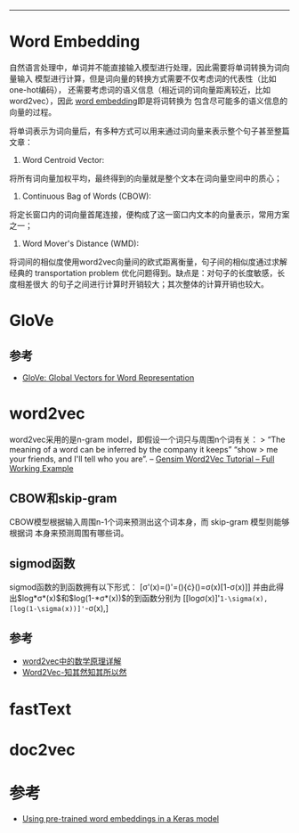 --------------

* Word Embedding

自然语言处理中，单词并不能直接输入模型进行处理，因此需要将单词转换为词向量输入
模型进行计算，但是词向量的转换方式需要不仅考虑词的代表性（比如one-hot编码），
还需要考虑词的语义信息（相近词的词向量距离较近，比如word2vec），因此
[[https://en.wikipedia.org/wiki/Word_embedding][word
embedding]]即是将词转换为 包含尽可能多的语义信息的向量的过程。

将单词表示为词向量后，有多种方式可以用来通过词向量来表示整个句子甚至整篇文章：

1. Word Centroid Vector:

将所有词向量加权平均，最终得到的向量就是整个文本在词向量空间中的质心；

1. Continuous Bag of Words (CBOW):

将定长窗口内的词向量首尾连接，便构成了这一窗口内文本的向量表示，常用方案之一；

1. Word Mover's Distance (WMD):

将词间的相似度使用word2vec向量间的欧式距离衡量，句子间的相似度通过求解经典的
transportation problem
优化问题得到。缺点是：对句子的长度敏感，长度相差很大
的句子之间进行计算时开销较大；其次整体的计算开销也较大。

* GloVe

** 参考

-  [[https://nlp.stanford.edu/projects/glove/][GloVe: Global Vectors for
   Word Representation]]

* word2vec

word2vec采用的是n-gram model，即假设一个词只与周围n个词有关： > “The
meaning of a word can be inferred by the company it keeps” “show > me
your friends, and I'll tell who you are”. --
[[http://kavita-ganesan.com/gensim-word2vec-tutorial-starter-code/#.W2PHZ8Jx2Uk][Gensim
Word2Vec Tutorial -- Full Working Example]]

** CBOW和skip-gram

CBOW模型根据输入周围n-1个词来预测出这个词本身，而 skip-gram
模型则能够根据词 本身来预测周围有哪些词。

** sigmod函数

sigmod函数的到函数拥有以下形式：
[\sigma'(x)=(\frac{1}{1+e^{-x}})'=(\frac{1}{1+e^{-x}}){\cdot}(\frac{e^{-x}}{1+e^{-x}})=\sigma(x)[1-\sigma(x)]]
并由此得出$log*σ*(x)$和$log(1-*σ*(x))$的到函数分别为
[[log\sigma(x)]'=1-\sigma(x),[log(1-\sigma(x))]'=-\sigma(x),]

** 参考

-  [[http://www.cnblogs.com/peghoty/p/3857839.html][word2vec中的数学原理详解]]
-  [[https://www.zybuluo.com/Dounm/note/591752][Word2Vec-知其然知其所以然]]

* fastText

* doc2vec

* 参考

-  [[https://blog.keras.io/using-pre-trained-word-embeddings-in-a-keras-model.html][Using
   pre-trained word embeddings in a Keras model]]
